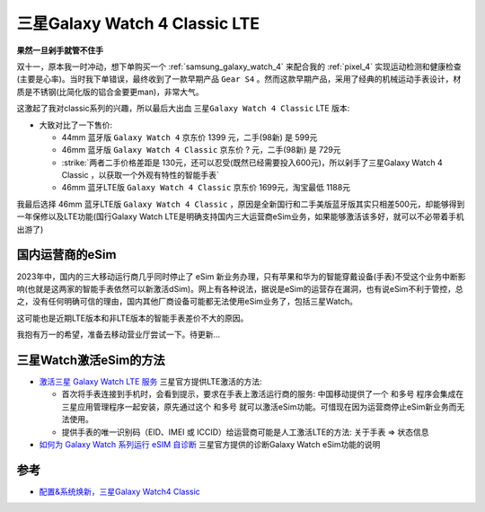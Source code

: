 .. _samsung_galaxy_watch_4_classic_lte:

=================================
三星Galaxy Watch 4 Classic LTE
=================================

**果然一旦剁手就管不住手**

双十一，原本我一时冲动，想下单购买一个 :ref:`samsung_galaxy_watch_4` 来配合我的 :ref:`pixel_4` 实现运动检测和健康检查(主要是心率)。当时我下单错误，最终收到了一款早期产品 ``Gear S4`` 。然而这款早期产品，采用了经典的机械运动手表设计，材质是不锈钢(比简化版的铝合金要更man)，非常大气。

这激起了我对classic系列的兴趣，所以最后大出血 ``三星Galaxy Watch 4 Classic`` LTE 版本:

- 大致对比了一下售价:

  - 44mm 蓝牙版 ``Galaxy Watch 4`` 京东价  1399 元，二手(98新) 是 599元
  - 46mm 蓝牙版 ``Galaxy Watch 4 Classic`` 京东价 ? 元，二手(98新) 是 729元
  - :strike:`两者二手价格差距是 130元，还可以忍受(既然已经需要投入600元)，所以剁手了三星Galaxy Watch 4 Classic ，以获取一个外观有特性的智能手表`
  - 46mm 蓝牙LTE版 ``Galaxy Watch 4 Classic`` 京东价 1699元，淘宝最低 1188元

我最后选择 46mm 蓝牙LTE版 ``Galaxy Watch 4 Classic`` ，原因是全新国行和二手美版蓝牙版其实只相差500元，却能够得到一年保修以及LTE功能(国行Galaxy Watch LTE是明确支持国内三大运营商eSim业务，如果能够激活该多好，就可以不必带着手机出游了)

国内运营商的eSim
==================

2023年中，国内的三大移动运行商几乎同时停止了 eSim 新业务办理，只有苹果和华为的智能穿戴设备(手表)不受这个业务中断影响(也就是这两家的智能手表依然可以新激活dSim)。网上有各种说法，据说是eSim的运营存在漏洞，也有说eSim不利于管控，总之，没有任何明确可信的理由，国内其他厂商设备可能都无法使用eSim业务了，包括三星Watch。

这可能也是近期LTE版本和非LTE版本的智能手表差价不大的原因。

我抱有万一的希望，准备去移动营业厅尝试一下。待更新...

三星Watch激活eSim的方法
==========================

- `激活三星 Galaxy Watch LTE 服务 <https://www.samsung.com/cn/support/mobile-devices/activate-lte-service-for-your-samsung-galaxy-watch/>`_ 三星官方提供LTE激活的方法:

  - 首次将手表连接到手机时，会看到提示，要求在手表上激活运行商的服务: 中国移动提供了一个 ``和多号`` 程序会集成在三星应用管理程序一起安装，原先通过这个 ``和多号`` 就可以激活eSim功能。可惜现在因为运营商停止eSim新业务而无法使用。
  - 提供手表的唯一识别码（EID、IMEI 或 ICCID）给运营商可能是人工激活LTE的方法:  ``关于手表`` => ``状态信息``

- `如何为 Galaxy Watch 系列运行 eSIM 自诊断 <https://www.samsung.com/cn/support/mobile-devices/how-to-run-esim-self-diagnostics-for-the-galaxy-watch-series/>`_ 三星官方提供的诊断Galaxy Watch eSim功能的说明

参考
=====

- `配置&系统焕新，三星Galaxy Watch4 Classic <https://zhongce.sina.com.cn/article/view/121721/>`_

